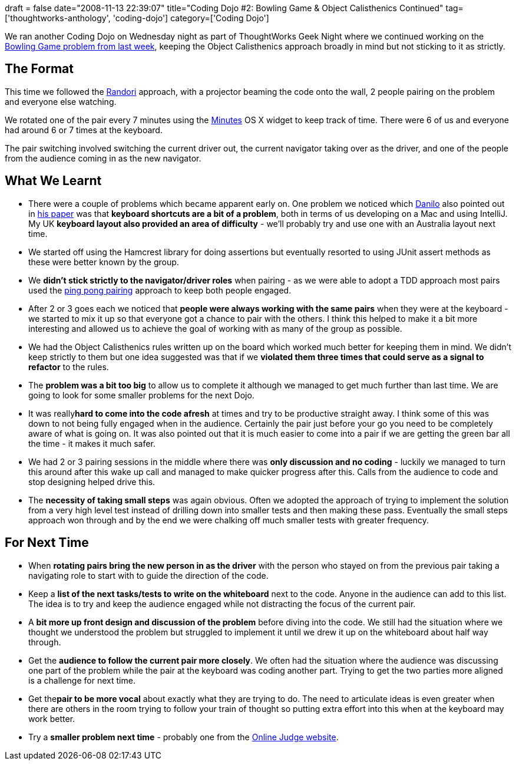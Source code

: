 +++
draft = false
date="2008-11-13 22:39:07"
title="Coding Dojo #2: Bowling Game & Object Calisthenics Continued"
tag=['thoughtworks-anthology', 'coding-dojo']
category=['Coding Dojo']
+++

We ran another Coding Dojo on Wednesday night as part of ThoughtWorks Geek Night where we continued working on the http://www.markhneedham.com/blog/2008/11/06/object-calisthenics-first-thoughts/[Bowling Game problem from last week], keeping the Object Calisthenics approach broadly in mind but not sticking to it as strictly.

== The Format

This time we followed the http://codingdojo.org/cgi-bin/wiki.pl?RandoriKata[Randori] approach, with a projector beaming the code onto the wall, 2 people pairing on the problem and everyone else watching.

We rotated one of the pair every 7 minutes using the http://minutes.en.softonic.com/mac[Minutes] OS X widget to keep track of time. There were 6 of us and everyone had around 6 or 7 times at the keyboard.

The pair switching involved switching the current driver out, the current navigator taking over as the driver, and one of the people from the audience coming in as the new navigator.

== What We Learnt

* There were a couple of problems which became apparent early on. One problem we noticed which http://www.dtsato.com/blog/[Danilo] also pointed out in http://www.dtsato.com/blog/wp-content/uploads/2008/06/sato-codingdojo.pdf[his paper] was that *keyboard shortcuts are a bit of a problem*, both in terms of us developing on a Mac and using IntelliJ. My UK *keyboard layout also provided an area of difficulty* - we'll probably try and use one with an Australia layout next time.
* We started off using the Hamcrest library for doing assertions but eventually resorted to using JUnit assert methods as these were better known by the group.
* We *didn't stick strictly to the navigator/driver roles* when pairing - as we were able to adopt a TDD approach most pairs used the http://www.magpiebrain.com/blog/2007/02/13/pairing-pattern-ping-pong-pairing/[ping pong pairing] approach to keep both people engaged.
* After 2 or 3 goes each we noticed that *people were always working with the same pairs* when they were at the keyboard - we started to mix it up so that everyone got a chance to pair with the others. I think this helped to make it a bit more interesting and allowed us to achieve the goal of working with as many of the group as possible.
* We had the Object Calisthenics rules written up on the board which worked much better for keeping them in mind. We didn't keep strictly to them but one idea suggested was that if we *violated them three times that could serve as a signal to refactor* to the rules.
* The *problem was a bit too big* to allow us to complete it although we managed to get much further than last time. We are going to look for some smaller problems for the next Dojo.
* It was really+++<strong>+++hard to come into the code afresh+++</strong>+++ at times and try to be productive straight away. I think some of this was down to not being fully engaged when in the audience. Certainly the pair just before your go you need to be completely aware of what is going on. It was also pointed out that it is much easier to come into a pair if we are getting the green bar all the time - it makes it much safer.
* We had 2 or 3 pairing sessions in the middle where there was *only discussion and no coding* - luckily we managed to turn this around after this wake up call and managed to make quicker progress after this. Calls from the audience to code and stop designing helped drive this.
* The *necessity of taking small steps* was again obvious. Often we adopted the approach of trying to implement the solution from a very high level test instead of drilling down into smaller tests and then making these pass. Eventually the small steps approach won through and by the end we were chalking off much smaller tests with greater frequency.

== For Next Time

* When *rotating pairs bring the new person in as the driver* with the person who stayed on from the previous pair taking a navigating role to start with to guide the direction of the code.
* Keep a *list of the next tasks/tests to write on the whiteboard* next to the code. Anyone in the audience can add to this list. The idea is to try and keep the audience engaged while not distracting the focus of the current pair.
* A *bit more up front design and discussion of the problem* before diving into the code. We still had the situation where we thought we understood the problem but struggled to implement it until we drew it up on the whiteboard about half way through.
* Get the *audience to follow the current pair more closely*. We often had the situation where the audience was discussing one part of the problem while the pair at the keyboard was coding another part. Trying to get the two parties more aligned is a challenge for next time.
* Get the+++<strong>+++pair to be more vocal+++</strong>+++ about exactly what they are trying to do. The need to articulate ideas is even greater when there are others in the room trying to follow your train of thought so putting extra effort into this when at the keyboard may work better.
* Try a *smaller problem next time* - probably one from the http://icpcres.ecs.baylor.edu/onlinejudge/index.php?option=com_onlinejudge&Itemid=8&category=1[Online Judge website].
